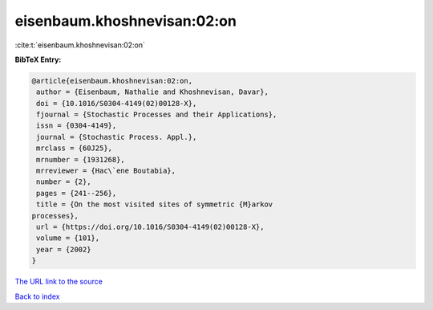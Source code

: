 eisenbaum.khoshnevisan:02:on
============================

:cite:t:`eisenbaum.khoshnevisan:02:on`

**BibTeX Entry:**

.. code-block:: bibtex

   @article{eisenbaum.khoshnevisan:02:on,
    author = {Eisenbaum, Nathalie and Khoshnevisan, Davar},
    doi = {10.1016/S0304-4149(02)00128-X},
    fjournal = {Stochastic Processes and their Applications},
    issn = {0304-4149},
    journal = {Stochastic Process. Appl.},
    mrclass = {60J25},
    mrnumber = {1931268},
    mrreviewer = {Hac\`ene Boutabia},
    number = {2},
    pages = {241--256},
    title = {On the most visited sites of symmetric {M}arkov
   processes},
    url = {https://doi.org/10.1016/S0304-4149(02)00128-X},
    volume = {101},
    year = {2002}
   }

`The URL link to the source <ttps://doi.org/10.1016/S0304-4149(02)00128-X}>`__


`Back to index <../By-Cite-Keys.html>`__
